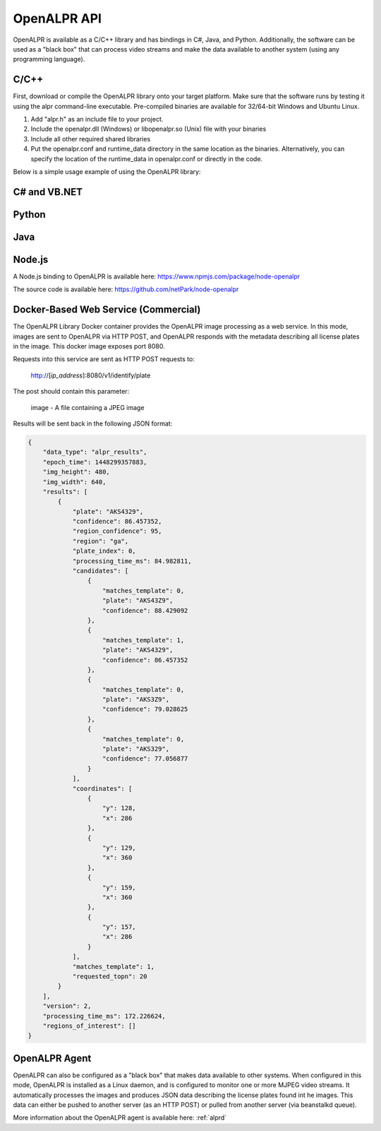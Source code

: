 
.. _language_bindings:

********************
OpenALPR API
********************


OpenALPR is available as a C/C++ library and has bindings in C#, Java, and Python.  Additionally, the software can be used as a "black box" that can process video streams and make the data available to another system (using any programming language).

C/C++
=================

First, download or compile the OpenALPR library onto your target platform.  Make sure that the software runs by testing it using the alpr command-line executable.  Pre-compiled binaries are available for 32/64-bit Windows and Ubuntu Linux.

1. Add "alpr.h" as an include file to your project.
2. Include the openalpr.dll (Windows) or libopenalpr.so (Unix) file with your binaries
3. Include all other required shared libraries
4. Put the openalpr.conf and runtime_data directory in the same location as the binaries.  Alternatively, you can specify the location of the runtime_data in openalpr.conf or directly in the code.  

Below is a simple usage example of using the OpenALPR library:

.. code-block:: c++ 
   :linenos:

    // Initialize the library using United States style license plates.  
    // You can use other countries/regions as well (for example: "eu", "au", or "kr")
    alpr::Alpr openalpr("us", "/path/to/openalpr.conf");

    // Optionally specify the top N possible plates to return (with confidences).  Default is 10
    openalpr.setTopN(20);

    // Optionally, provide the library with a region for pattern matching.  This improves accuracy by 
    // comparing the plate text with the regional pattern.
    openalpr.setDefaultRegion("md");

    // Make sure the library loaded before continuing.  
    // For example, it could fail if the config/runtime_data is not found
    if (openalpr.isLoaded() == false)
    {
        std::cerr << "Error loading OpenALPR" << std::endl;
        return 1;
    }

    // Recognize an image file.  You could alternatively provide the image bytes in-memory.
    alpr::AlprResults results = openalpr.recognize("/path/to/image.jpg");

    // Iterate through the results.  There may be multiple plates in an image, 
    // and each plate return sthe top N candidates.
    for (int i = 0; i < results.plates.size(); i++)
    {
      alpr::AlprPlateResult plate = results.plates[i];
      std::cout << "plate" << i << ": " << plate.topNPlates.size() << " results" << std::endl;
      
        for (int k = 0; k < plate.topNPlates.size(); k++)
        {
          alpr::AlprPlate candidate = plate.topNPlates[k];
          std::cout << "    - " << candidate.characters << "\t confidence: " << candidate.overall_confidence;
          std::cout << "\t pattern_match: " << candidate.matches_template << std::endl;
        }
    }


C# and VB.NET
====================

.. code-block:: c#
   :linenos:

    using openalprnet;

    var alpr = new AlprNet("us", "/path/to/openalpr.conf", "/path/to/runtime_data");
    if (!alpr.IsLoaded())
    {
        Console.WriteLine("OpenAlpr failed to load!");
        return;
    }
    // Optionally apply pattern matching for a particular region
    alpr.DefaultRegion = "md";

    var results = alpr.Recognize("/path/to/image.jpg");

    foreach (var result in results.Plates)
    {
        Console.WriteLine("Plate {0}: {1} result(s)", i++, result.TopNPlates.Count);
        Console.WriteLine("  Processing Time: {0} msec(s)", result.ProcessingTimeMs);
        foreach (var plate in result.TopNPlates)
        {
            Console.WriteLine("  - {0}\t Confidence: {1}\tMatches Template: {2}", plate.Characters,
                              plate.OverallConfidence, plate.MatchesTemplate);
        }
    }




Python
====================

.. code-block:: python
   :linenos:

    from openalpr import Alpr

    alpr = Alpr("us", "/path/to/openalpr.conf", "/path/to/runtime_data")
    if not alpr.is_loaded():
        print("Error loading OpenALPR")
        sys.exit(1)
        
    alpr.set_top_n(20)
    alpr.set_default_region("md")

    results = alpr.recognize_file("/path/to/image.jpg")

    i = 0
    for plate in results['results']:
        i += 1
        print("Plate #%d" % i)
        print("   %12s %12s" % ("Plate", "Confidence"))
        for candidate in plate['candidates']:
            prefix = "-"
            if candidate['matches_template']:
                prefix = "*"

            print("  %s %12s%12f" % (prefix, candidate['plate'], candidate['confidence']))

    # Call when completely done to release memory
    alpr.unload()



Java
====================

.. code-block:: java
   :linenos:

    import com.openalpr.jni.Alpr;
    import com.openalpr.jni.AlprPlate;
    import com.openalpr.jni.AlprPlateResult;
    import com.openalpr.jni.AlprResults;

    Alpr alpr = new Alpr("us", "/path/to/openalpr.conf", "/path/to/runtime_data");

    // Set top N candidates returned to 20
    alpr.setTopN(20);

    // Set pattern to Maryland
    alpr.setDefaultRegion("md");

    AlprResults results = alpr.recognize("/path/to/image.jpg");
    System.out.format("  %-15s%-8s\n", "Plate Number", "Confidence");
    for (AlprPlateResult result : results.getPlates())
    {
        for (AlprPlate plate : result.getTopNPlates()) {
            if (plate.isMatchesTemplate())
                System.out.print("  * ");
            else
                System.out.print("  - ");
            System.out.format("%-15s%-8f\n", plate.getCharacters(), plate.getOverallConfidence());
        }
    }

    // Make sure to call this to release memory
    alpr.unload();


Node.js
====================

A Node.js binding to OpenALPR is available here:
https://www.npmjs.com/package/node-openalpr

The source code is available here:
https://github.com/netPark/node-openalpr


.. _alpr_web_service:

Docker-Based Web Service (Commercial)
======================================

The OpenALPR Library Docker container provides the OpenALPR image processing as a web service.  In this mode, images are sent to OpenALPR via HTTP POST, and OpenALPR responds with the metadata describing all license plates in the image.  This docker image exposes port 8080.

Requests into this service are sent as HTTP POST requests to:

  http://[*ip_address*]:8080/v1/identify/plate

The post should contain this parameter:

  image - A file containing a JPEG image

Results will be sent back in the following JSON format:


.. code-block:: json

    {
        "data_type": "alpr_results",
        "epoch_time": 1448299357883,
        "img_height": 480,
        "img_width": 640,
        "results": [
            {
                "plate": "AKS4329",
                "confidence": 86.457352,
                "region_confidence": 95,
                "region": "ga",
                "plate_index": 0,
                "processing_time_ms": 84.982811,
                "candidates": [
                    {
                        "matches_template": 0,
                        "plate": "AKS43Z9",
                        "confidence": 88.429092
                    },
                    {
                        "matches_template": 1,
                        "plate": "AKS4329",
                        "confidence": 86.457352
                    },
                    {
                        "matches_template": 0,
                        "plate": "AKS3Z9",
                        "confidence": 79.028625
                    },
                    {
                        "matches_template": 0,
                        "plate": "AKS329",
                        "confidence": 77.056877
                    }
                ],
                "coordinates": [
                    {
                        "y": 128,
                        "x": 286
                    },
                    {
                        "y": 129,
                        "x": 360
                    },
                    {
                        "y": 159,
                        "x": 360
                    },
                    {
                        "y": 157,
                        "x": 286
                    }
                ],
                "matches_template": 1,
                "requested_topn": 20
            }
        ],
        "version": 2,
        "processing_time_ms": 172.226624,
        "regions_of_interest": []
    }

OpenALPR Agent
====================

OpenALPR can also be configured as a "black box" that makes data available to other systems.  When configured in this mode, OpenALPR is installed as a Linux daemon, and is configured to monitor one or more MJPEG video streams.  It automatically processes the images and produces JSON data describing the license plates found int he images.  This data can either be pushed to another server (as an HTTP POST) or pulled from another server (via beanstalkd queue).

More information about the OpenALPR agent is available here: :ref:`alprd`